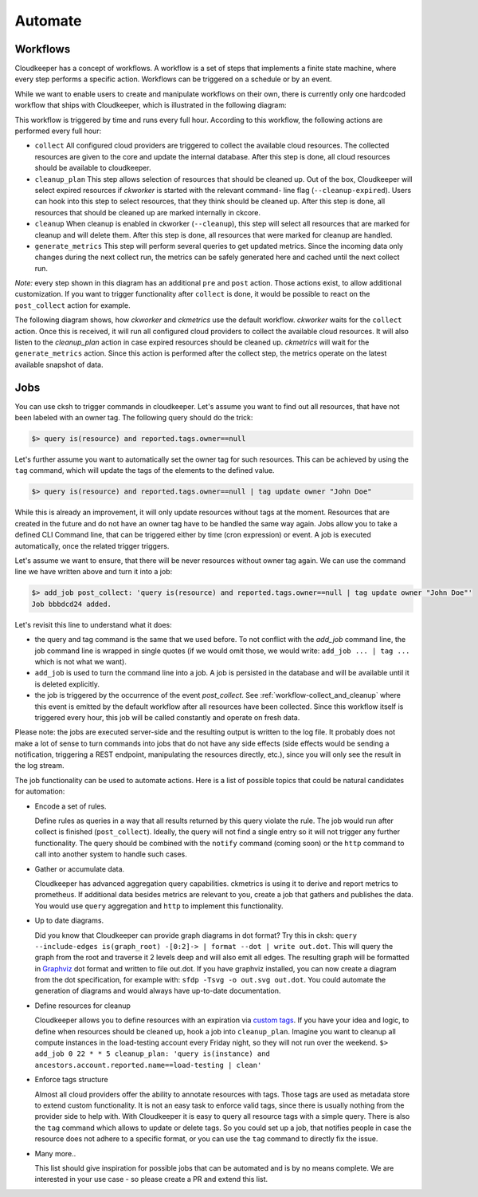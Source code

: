 .. _automate:

========
Automate
========


.. _workflow-collect_and_cleanup:

Workflows
---------

Cloudkeeper has a concept of workflows.
A workflow is a set of steps that implements a finite state machine,
where every step performs a specific action.
Workflows can be triggered on a schedule or by an event.

While we want to enable users to create and manipulate workflows on their own, there is currently only one
hardcoded workflow that ships with Cloudkeeper, which is illustrated in the following diagram:


.. image:: img/default_workflow.svg

This workflow is triggered by time and runs every full hour.
According to this workflow, the following actions are performed every full hour:

- ``collect`` All configured cloud providers are triggered to collect the available cloud resources.
  The collected resources are given to the core and update the internal database.
  After this step is done, all cloud resources should be available to cloudkeeper.
- ``cleanup_plan`` This step allows selection of resources that should be cleaned up.
  Out of the box, Cloudkeeper will select expired resources if `ckworker` is started with the relevant command-
  line flag (``--cleanup-expired``). Users can hook into this step to select resources, that they think should
  be cleaned up.
  After this step is done, all resources that should be cleaned up are marked internally in ckcore.
- ``cleanup`` When cleanup is enabled in ckworker (``--cleanup``), this step will select all resources that are marked
  for cleanup and will delete them.
  After this step is done, all resources that were marked for cleanup are handled.
- ``generate_metrics`` This step will perform several queries to get updated metrics. Since the incoming data only
  changes during the next collect run, the metrics can be safely generated here and cached until the next collect run.

*Note:* every step shown in this diagram has an additional ``pre`` and ``post`` action. Those actions exist, to
allow additional customization. If you want to trigger functionality after ``collect`` is done, it would be possible
to react on the ``post_collect`` action for example.

The following diagram shows, how *ckworker* and *ckmetrics* use the default workflow. *ckworker* waits for the
``collect`` action. Once this is received, it will run all configured cloud providers to collect the available
cloud resources. It will also listen to the `cleanup_plan` action in case expired resources should be cleaned up.
*ckmetrics* will wait for the ``generate_metrics`` action. Since this action is performed after the collect step,
the metrics operate on the latest available snapshot of data.


.. image:: img/default_workflow_actors.svg


Jobs
----

You can use cksh to trigger commands in cloudkeeper. Let's assume you want to find out all resources, that have not
been labeled with an owner tag. The following query should do the trick:

.. code-block:: bash

    $> query is(resource) and reported.tags.owner==null

Let's further assume you want to automatically set the owner tag for such resources. This can be achieved by using
the ``tag`` command, which will update the tags of the elements to the defined value.

.. code-block:: bash

    $> query is(resource) and reported.tags.owner==null | tag update owner "John Doe"

While this is already an improvement, it will only update resources without tags at the moment.
Resources that are created in the future and do not have an owner tag have to be handled the same way again.
Jobs allow you to take a defined CLI Command line, that can be triggered either by time (cron expression) or event.
A job is executed automatically, once the related trigger triggers.

Let's assume we want to ensure, that there will be never resources without owner tag again.
We can use the command line we have written above and turn it into a job:

.. code-block:: bash

    $> add_job post_collect: 'query is(resource) and reported.tags.owner==null | tag update owner "John Doe"'
    Job bbbdcd24 added.

Let's revisit this line to understand what it does:

- the query and tag command is the same that we used before. To not conflict with the `add_job` command line, the
  job command line is wrapped in single quotes (if we would omit those, we would write: ``add_job ... | tag ...``
  which is not what we want).
- ``add_job`` is used to turn the command line into a job. A job is persisted in the database and will be available
  until it is deleted explicitly.
- the job is triggered by the occurrence of the event `post_collect`. See :ref:`workflow-collect_and_cleanup` where
  this event is emitted by the default workflow after all resources have been collected. Since this workflow
  itself is triggered every hour, this job will be called constantly and operate on fresh data.

Please note: the jobs are executed server-side and the resulting output is written to the log file.
It probably does not make a lot of sense to turn commands into jobs that do not have any side effects
(side effects would be sending a notification, triggering a REST endpoint, manipulating the resources directly, etc.),
since you will only see the result in the log stream.


.. code-block:: bash
    :caption: Further examples for job triggers

    # print hello world every minute to the log stream
    $> add_job * * * * * echo hello world

    # print a message when the post_collect event is received
    $> add_job post_collect: echo collect is done!

    # print a message when the first post_collect is received after 4 AM
    # Under the assumption that the post_collect event will come every hour,
    # this job would be only triggered once a day.
    $> add_job 0 4 * * * post_collect: echo collect after 4AM is done!


The job functionality can be used to automate actions. Here is a list of possible topics that
could be natural candidates for automation:

- Encode a set of rules.

  Define rules as queries in a way that all results returned by this query violate the rule.
  The job would run after collect is finished (``post_collect``).
  Ideally, the query will not find a single entry so it will not trigger any further functionality.
  The query should be combined with the ``notify`` command (coming soon) or the ``http`` command to call into another
  system to handle such cases.

- Gather or accumulate data.

  Cloudkeeper has advanced aggregation query capabilities.
  ckmetrics is using it to derive and report metrics to prometheus.
  If additional data besides metrics are relevant to you, create a job that gathers and publishes the data.
  You would use ``query`` aggregation and ``http`` to implement this functionality.

- Up to date diagrams.

  Did you know that Cloudkeeper can provide graph diagrams in dot format?
  Try this in cksh: ``query --include-edges is(graph_root) -[0:2]-> | format --dot | write out.dot``.
  This will query the graph from the root and traverse it 2 levels deep and will also emit all edges.
  The resulting graph will be formatted in `Graphviz <https://graphviz.org>`_ dot format and written to file out.dot.
  If you have graphviz installed, you can now create a diagram from the dot specification,
  for example with: ``sfdp -Tsvg -o out.svg out.dot``.
  You could automate the generation of diagrams and would always have up-to-date documentation.

- Define resources for cleanup

  Cloudkeeper allows you to define resources with an expiration via
  `custom tags <https://github.com/someengineering/cloudkeeper/tree/main/plugins/cleanup_expired#tag-format>`_.
  If you have your idea and logic, to define when resources should be cleaned up,
  hook a job into ``cleanup_plan``.
  Imagine you want to cleanup all compute instances in the load-testing account every Friday night, so they
  will not run over the weekend.
  ``$> add_job 0 22 * * 5 cleanup_plan: 'query is(instance) and ancestors.account.reported.name==load-testing | clean'``

- Enforce tags structure

  Almost all cloud providers offer the ability to annotate resources with tags.
  Those tags are used as metadata store to extend custom functionality.
  It is not an easy task to enforce valid tags, since there is usually nothing from the provider side to help with.
  With Cloudkeeper it is easy to query all resource tags with a simple query.
  There is also the ``tag`` command which allows to update or delete tags.
  So you could set up a job, that notifies people in case the resource does not adhere to a specific format,
  or you can use the ``tag`` command to directly fix the issue.

- Many more..

  This list should give inspiration for possible jobs that can be automated and is by no means complete.
  We are interested in your use case - so please create a PR and extend this list.
